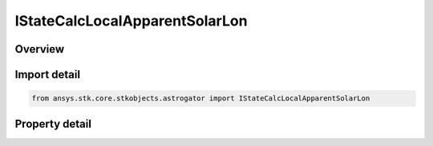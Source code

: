 IStateCalcLocalApparentSolarLon
===============================

.. py:class:: ansys.stk.core.stkobjects.astrogator.IStateCalcLocalApparentSolarLon

   object
   
   Properties for a Local Apparent Solar Longitude calculation object.

.. py:currentmodule:: IStateCalcLocalApparentSolarLon

Overview
--------

.. tab-set::

    .. tab-item:: Properties
        
        .. list-table::
            :header-rows: 0
            :widths: auto

            * - :py:attr:`~ansys.stk.core.stkobjects.astrogator.IStateCalcLocalApparentSolarLon.central_body_name`
              - Gets or sets the central body of the component.


Import detail
-------------

.. code-block:: python

    from ansys.stk.core.stkobjects.astrogator import IStateCalcLocalApparentSolarLon


Property detail
---------------

.. py:property:: central_body_name
    :canonical: ansys.stk.core.stkobjects.astrogator.IStateCalcLocalApparentSolarLon.central_body_name
    :type: str

    Gets or sets the central body of the component.



